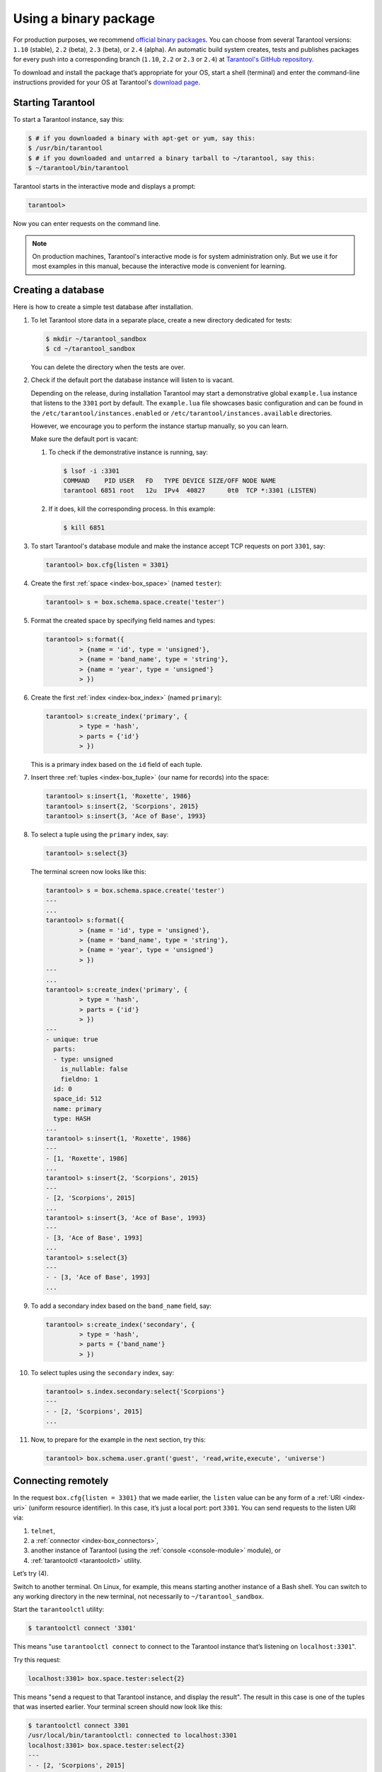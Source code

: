 .. _getting_started-using_binary:

--------------------------------------------------------------------------------
Using a binary package
--------------------------------------------------------------------------------

For production purposes, we recommend
`official binary packages <http://tarantool.org/download.html>`_.
You can choose from several Tarantool versions: ``1.10`` (stable), ``2.2`` (beta),
``2.3`` (beta), or ``2.4`` (alpha).
An automatic build system creates, tests and publishes packages for every
push into a corresponding branch (``1.10``, ``2.2`` or  ``2.3`` or  ``2.4``) at
`Tarantool's GitHub repository <https://github.com/tarantool/tarantool>`_.

To download and install the package that’s appropriate for your OS,
start a shell (terminal) and enter the command-line instructions provided
for your OS at Tarantool's `download page <http://tarantool.org/download.html>`_.

~~~~~~~~~~~~~~~~~~~~~~~~~~~~~~~~~~~~~~~~~~~~~~~~~~~~~~~~~~~~~~~~~~~~~~~~~~~~~~~~
Starting Tarantool
~~~~~~~~~~~~~~~~~~~~~~~~~~~~~~~~~~~~~~~~~~~~~~~~~~~~~~~~~~~~~~~~~~~~~~~~~~~~~~~~

To start a Tarantool instance, say this:

.. code-block:: console

    $ # if you downloaded a binary with apt-get or yum, say this:
    $ /usr/bin/tarantool
    $ # if you downloaded and untarred a binary tarball to ~/tarantool, say this:
    $ ~/tarantool/bin/tarantool

Tarantool starts in the interactive mode and displays a prompt:

.. code-block:: tarantoolsession

    tarantool>

Now you can enter requests on the command line.

.. NOTE::

    On production machines, Tarantool's interactive mode is for system
    administration only. But we use it for most examples in this manual,
    because the interactive mode is convenient for learning.

.. _creating-db-locally:

~~~~~~~~~~~~~~~~~~~~~~~~~~~~~~~~~~~~~~~~~~~~~~~~~~~~~~~~~~~~~~~~~~~~~~~~~~~~~~~~
Creating a database
~~~~~~~~~~~~~~~~~~~~~~~~~~~~~~~~~~~~~~~~~~~~~~~~~~~~~~~~~~~~~~~~~~~~~~~~~~~~~~~~

Here is how to create a simple test database after installation.

#. To let Tarantool store data in a separate place, create a new directory
   dedicated for tests:

   .. code-block:: console

      $ mkdir ~/tarantool_sandbox
      $ cd ~/tarantool_sandbox

   You can delete the directory when the tests are over.

#. Check if the default port the database instance will listen to is vacant.

   Depending on the release, during installation Tarantool may start a
   demonstrative global ``example.lua`` instance that listens to the
   ``3301`` port by default. The ``example.lua`` file showcases basic
   configuration and can be found in the ``/etc/tarantool/instances.enabled``
   or ``/etc/tarantool/instances.available`` directories.

   However, we encourage you to perform the instance startup manually, so you
   can learn.

   Make sure the default port is vacant:

   #. To check if the demonstrative instance is running, say:

      .. code-block:: console

         $ lsof -i :3301
         COMMAND    PID USER   FD   TYPE DEVICE SIZE/OFF NODE NAME
         tarantool 6851 root   12u  IPv4  40827      0t0  TCP *:3301 (LISTEN)

   #. If it does, kill the corresponding process. In this example:

      .. code-block:: console

         $ kill 6851

#. To start Tarantool's database module and make the instance accept TCP requests
   on port ``3301``, say:

   .. code-block:: tarantoolsession

      tarantool> box.cfg{listen = 3301}

#. Create the first :ref:`space <index-box_space>` (named ``tester``):

   .. code-block:: tarantoolsession

      tarantool> s = box.schema.space.create('tester')

#. Format the created space by specifying field names and types:

   .. code-block:: tarantoolsession

      tarantool> s:format({
               > {name = 'id', type = 'unsigned'},
               > {name = 'band_name', type = 'string'},
               > {name = 'year', type = 'unsigned'}
               > })

#. Create the first :ref:`index <index-box_index>` (named ``primary``):

   .. code-block:: tarantoolsession

      tarantool> s:create_index('primary', {
               > type = 'hash',
               > parts = {'id'}
               > })

   This is a primary index based on the ``id`` field of each tuple.

#. Insert three :ref:`tuples <index-box_tuple>` (our name for records)
   into the space:

   .. code-block:: tarantoolsession

      tarantool> s:insert{1, 'Roxette', 1986}
      tarantool> s:insert{2, 'Scorpions', 2015}
      tarantool> s:insert{3, 'Ace of Base', 1993}

#. To select a tuple using the ``primary`` index, say:

   .. code-block:: tarantoolsession

      tarantool> s:select{3}

   The terminal screen now looks like this:

   .. code-block:: tarantoolsession

      tarantool> s = box.schema.space.create('tester')
      ---
      ...
      tarantool> s:format({
               > {name = 'id', type = 'unsigned'},
               > {name = 'band_name', type = 'string'},
               > {name = 'year', type = 'unsigned'}
               > })
      ---
      ...
      tarantool> s:create_index('primary', {
               > type = 'hash',
               > parts = {'id'}
               > })
      ---
      - unique: true
        parts:
        - type: unsigned
          is_nullable: false
          fieldno: 1
        id: 0
        space_id: 512
        name: primary
        type: HASH
      ...
      tarantool> s:insert{1, 'Roxette', 1986}
      ---
      - [1, 'Roxette', 1986]
      ...
      tarantool> s:insert{2, 'Scorpions', 2015}
      ---
      - [2, 'Scorpions', 2015]
      ...
      tarantool> s:insert{3, 'Ace of Base', 1993}
      ---
      - [3, 'Ace of Base', 1993]
      ...
      tarantool> s:select{3}
      ---
      - - [3, 'Ace of Base', 1993]
      ...

#. To add a secondary index based on the ``band_name`` field, say:

   .. code-block:: tarantoolsession

      tarantool> s:create_index('secondary', {
               > type = 'hash',
               > parts = {'band_name'}
               > })

#. To select tuples using the ``secondary`` index, say:

   .. code-block:: tarantoolsession

      tarantool> s.index.secondary:select{'Scorpions'}
      ---
      - - [2, 'Scorpions', 2015]
      ...

#. Now, to prepare for the example in the next section, try this:

   .. code-block:: tarantoolsession

      tarantool> box.schema.user.grant('guest', 'read,write,execute', 'universe')

.. _connecting-remotely:

~~~~~~~~~~~~~~~~~~~~~~~~~~~~~~~~~~~~~~~~~~~~~~~~~~~~~~~~~~~~~~~~~~~~~~~~~~~~~~~~
Connecting remotely
~~~~~~~~~~~~~~~~~~~~~~~~~~~~~~~~~~~~~~~~~~~~~~~~~~~~~~~~~~~~~~~~~~~~~~~~~~~~~~~~

In the request ``box.cfg{listen = 3301}`` that we made earlier, the ``listen``
value can be any form of a :ref:`URI <index-uri>` (uniform resource identifier).
In this case, it’s just a local port: port ``3301``. You can send requests to the
listen URI via:

(1) ``telnet``,
(2) a :ref:`connector <index-box_connectors>`,
(3) another instance of Tarantool (using the :ref:`console <console-module>` module), or
(4) :ref:`tarantoolctl <tarantoolctl>` utility.

Let’s try (4).

Switch to another terminal. On Linux, for example, this means starting another
instance of a Bash shell. You can switch to any working directory in the new
terminal, not necessarily to ``~/tarantool_sandbox``.

Start the ``tarantoolctl`` utility:

.. code-block:: console

    $ tarantoolctl connect '3301'

This means "use ``tarantoolctl connect`` to connect to the Tarantool instance
that’s listening on ``localhost:3301``".

Try this request:

.. code-block:: tarantoolsession

    localhost:3301> box.space.tester:select{2}

This means "send a request to that Tarantool instance, and display the result".
The result in this case is one of the tuples that was inserted earlier.
Your terminal screen should now look like this:

.. code-block:: tarantoolsession

    $ tarantoolctl connect 3301
    /usr/local/bin/tarantoolctl: connected to localhost:3301
    localhost:3301> box.space.tester:select{2}
    ---
    - - [2, 'Scorpions', 2015]
    ...

You can repeat ``box.space...:insert{}`` and ``box.space...:select{}``
indefinitely, on either Tarantool instance.

When the testing is over:

* To drop the space: ``s:drop()``
* To stop ``tarantoolctl``: Ctrl+C or Ctrl+D
* To stop Tarantool (an alternative): the standard Lua function
  `os.exit() <http://www.lua.org/manual/5.1/manual.html#pdf-os.exit>`_
* To stop Tarantool (from another terminal): ``sudo pkill -f tarantool``
* To destroy the test: ``rm -r ~/tarantool_sandbox``
